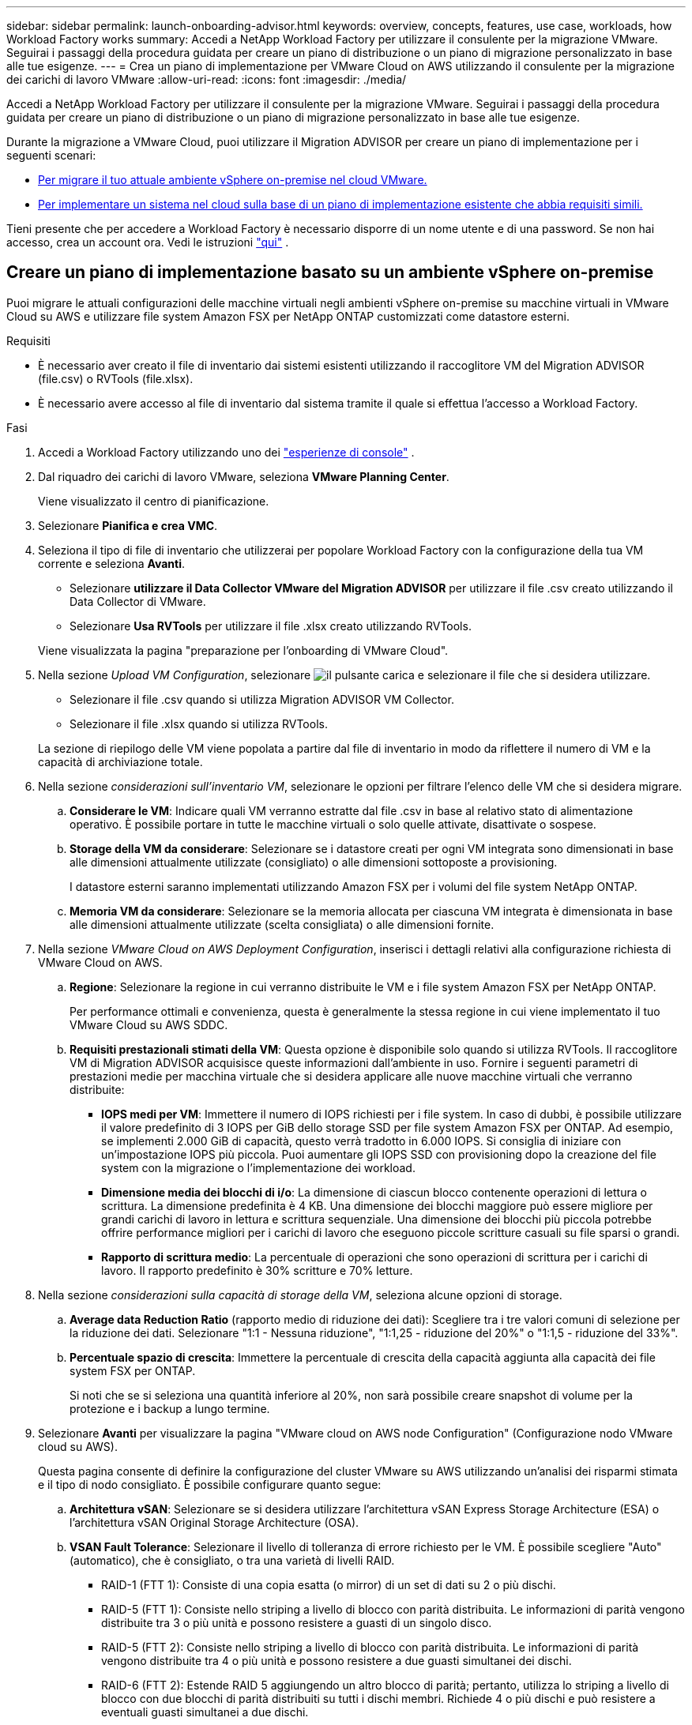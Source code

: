 ---
sidebar: sidebar 
permalink: launch-onboarding-advisor.html 
keywords: overview, concepts, features, use case, workloads, how Workload Factory works 
summary: Accedi a NetApp Workload Factory per utilizzare il consulente per la migrazione VMware.  Seguirai i passaggi della procedura guidata per creare un piano di distribuzione o un piano di migrazione personalizzato in base alle tue esigenze. 
---
= Crea un piano di implementazione per VMware Cloud on AWS utilizzando il consulente per la migrazione dei carichi di lavoro VMware
:allow-uri-read: 
:icons: font
:imagesdir: ./media/


[role="lead"]
Accedi a NetApp Workload Factory per utilizzare il consulente per la migrazione VMware.  Seguirai i passaggi della procedura guidata per creare un piano di distribuzione o un piano di migrazione personalizzato in base alle tue esigenze.

Durante la migrazione a VMware Cloud, puoi utilizzare il Migration ADVISOR per creare un piano di implementazione per i seguenti scenari:

* <<Creare un piano di implementazione basato su un ambiente vSphere on-premise,Per migrare il tuo attuale ambiente vSphere on-premise nel cloud VMware.>>
* <<Create a deployment plan based on an existing plan,Per implementare un sistema nel cloud sulla base di un piano di implementazione esistente che abbia requisiti simili.>>


Tieni presente che per accedere a Workload Factory è necessario disporre di un nome utente e di una password.  Se non hai accesso, crea un account ora.  Vedi le istruzioni https://docs.netapp.com/us-en/workload-setup-admin/quick-start.html["qui"] .



== Creare un piano di implementazione basato su un ambiente vSphere on-premise

Puoi migrare le attuali configurazioni delle macchine virtuali negli ambienti vSphere on-premise su macchine virtuali in VMware Cloud su AWS e utilizzare file system Amazon FSX per NetApp ONTAP customizzati come datastore esterni.

.Requisiti
* È necessario aver creato il file di inventario dai sistemi esistenti utilizzando il raccoglitore VM del Migration ADVISOR (file.csv) o RVTools (file.xlsx).
* È necessario avere accesso al file di inventario dal sistema tramite il quale si effettua l'accesso a Workload Factory.


.Fasi
. Accedi a Workload Factory utilizzando uno dei https://docs.netapp.com/us-en/workload-setup-admin/console-experiences.html["esperienze di console"^] .
. Dal riquadro dei carichi di lavoro VMware, seleziona *VMware Planning Center*.
+
Viene visualizzato il centro di pianificazione.

. Selezionare *Pianifica e crea VMC*.
. Seleziona il tipo di file di inventario che utilizzerai per popolare Workload Factory con la configurazione della tua VM corrente e seleziona *Avanti*.
+
** Selezionare *utilizzare il Data Collector VMware del Migration ADVISOR* per utilizzare il file .csv creato utilizzando il Data Collector di VMware.
** Selezionare *Usa RVTools* per utilizzare il file .xlsx creato utilizzando RVTools.


+
Viene visualizzata la pagina "preparazione per l'onboarding di VMware Cloud".

. Nella sezione _Upload VM Configuration_, selezionare image:button-upload-file.png["il pulsante carica"] e selezionare il file che si desidera utilizzare.
+
** Selezionare il file .csv quando si utilizza Migration ADVISOR VM Collector.
** Selezionare il file .xlsx quando si utilizza RVTools.


+
La sezione di riepilogo delle VM viene popolata a partire dal file di inventario in modo da riflettere il numero di VM e la capacità di archiviazione totale.

. Nella sezione _considerazioni sull'inventario VM_, selezionare le opzioni per filtrare l'elenco delle VM che si desidera migrare.
+
.. *Considerare le VM*: Indicare quali VM verranno estratte dal file .csv in base al relativo stato di alimentazione operativo. È possibile portare in tutte le macchine virtuali o solo quelle attivate, disattivate o sospese.
.. *Storage della VM da considerare*: Selezionare se i datastore creati per ogni VM integrata sono dimensionati in base alle dimensioni attualmente utilizzate (consigliato) o alle dimensioni sottoposte a provisioning.
+
I datastore esterni saranno implementati utilizzando Amazon FSX per i volumi del file system NetApp ONTAP.

.. *Memoria VM da considerare*: Selezionare se la memoria allocata per ciascuna VM integrata è dimensionata in base alle dimensioni attualmente utilizzate (scelta consigliata) o alle dimensioni fornite.


. Nella sezione _VMware Cloud on AWS Deployment Configuration_, inserisci i dettagli relativi alla configurazione richiesta di VMware Cloud on AWS.
+
.. *Regione*: Selezionare la regione in cui verranno distribuite le VM e i file system Amazon FSX per NetApp ONTAP.
+
Per performance ottimali e convenienza, questa è generalmente la stessa regione in cui viene implementato il tuo VMware Cloud su AWS SDDC.

.. *Requisiti prestazionali stimati della VM*: Questa opzione è disponibile solo quando si utilizza RVTools. Il raccoglitore VM di Migration ADVISOR acquisisce queste informazioni dall'ambiente in uso. Fornire i seguenti parametri di prestazioni medie per macchina virtuale che si desidera applicare alle nuove macchine virtuali che verranno distribuite:
+
*** *IOPS medi per VM*: Immettere il numero di IOPS richiesti per i file system. In caso di dubbi, è possibile utilizzare il valore predefinito di 3 IOPS per GiB dello storage SSD per file system Amazon FSX per ONTAP. Ad esempio, se implementi 2.000 GiB di capacità, questo verrà tradotto in 6.000 IOPS. Si consiglia di iniziare con un'impostazione IOPS più piccola. Puoi aumentare gli IOPS SSD con provisioning dopo la creazione del file system con la migrazione o l'implementazione dei workload.
*** *Dimensione media dei blocchi di i/o*: La dimensione di ciascun blocco contenente operazioni di lettura o scrittura. La dimensione predefinita è 4 KB. Una dimensione dei blocchi maggiore può essere migliore per grandi carichi di lavoro in lettura e scrittura sequenziale. Una dimensione dei blocchi più piccola potrebbe offrire performance migliori per i carichi di lavoro che eseguono piccole scritture casuali su file sparsi o grandi.
*** *Rapporto di scrittura medio*: La percentuale di operazioni che sono operazioni di scrittura per i carichi di lavoro. Il rapporto predefinito è 30% scritture e 70% letture.




. Nella sezione _considerazioni sulla capacità di storage della VM_, seleziona alcune opzioni di storage.
+
.. *Average data Reduction Ratio* (rapporto medio di riduzione dei dati): Scegliere tra i tre valori comuni di selezione per la riduzione dei dati. Selezionare "1:1 - Nessuna riduzione", "1:1,25 - riduzione del 20%" o "1:1,5 - riduzione del 33%".
.. *Percentuale spazio di crescita*: Immettere la percentuale di crescita della capacità aggiunta alla capacità dei file system FSX per ONTAP.
+
Si noti che se si seleziona una quantità inferiore al 20%, non sarà possibile creare snapshot di volume per la protezione e i backup a lungo termine.



. Selezionare *Avanti* per visualizzare la pagina "VMware cloud on AWS node Configuration" (Configurazione nodo VMware cloud su AWS).
+
Questa pagina consente di definire la configurazione del cluster VMware su AWS utilizzando un'analisi dei risparmi stimata e il tipo di nodo consigliato. È possibile configurare quanto segue:

+
.. *Architettura vSAN*: Selezionare se si desidera utilizzare l'architettura vSAN Express Storage Architecture (ESA) o l'architettura vSAN Original Storage Architecture (OSA).
.. *VSAN Fault Tolerance*: Selezionare il livello di tolleranza di errore richiesto per le VM. È possibile scegliere "Auto" (automatico), che è consigliato, o tra una varietà di livelli RAID.
+
*** RAID-1 (FTT 1): Consiste di una copia esatta (o mirror) di un set di dati su 2 o più dischi.
*** RAID-5 (FTT 1): Consiste nello striping a livello di blocco con parità distribuita. Le informazioni di parità vengono distribuite tra 3 o più unità e possono resistere a guasti di un singolo disco.
*** RAID-5 (FTT 2): Consiste nello striping a livello di blocco con parità distribuita. Le informazioni di parità vengono distribuite tra 4 o più unità e possono resistere a due guasti simultanei dei dischi.
*** RAID-6 (FTT 2): Estende RAID 5 aggiungendo un altro blocco di parità; pertanto, utilizza lo striping a livello di blocco con due blocchi di parità distribuiti su tutti i dischi membri. Richiede 4 o più dischi e può resistere a eventuali guasti simultanei a due dischi.


.. *Lista di selezione configurazione nodi*: Selezionare un tipo di istanza EC2 per i nodi.


. Selezionare *Avanti* e la pagina "Seleziona macchine virtuali" visualizza le macchine virtuali che corrispondono ai criteri forniti nella pagina precedente.
+
.. Nella sezione _Criteri di selezione_, selezionare i criteri per le VM che si intende distribuire:
+
*** In base all'ottimizzazione di costi e performance
*** In base alla capacità di ripristinare facilmente i dati con snapshot locali per scenari di ripristino
*** In base a entrambe le serie di criteri: Il costo più basso pur fornendo buone opzioni di recupero


.. Nella sezione _Virtual Machines_ (macchine virtuali), le macchine virtuali corrispondenti ai criteri specificati nella pagina precedente sono selezionate (selezionate). Seleziona o deseleziona le macchine virtuali se desideri integrare/migrare un numero inferiore o superiore di macchine virtuali in questa pagina.
+
La sezione *distribuzione consigliata* verrà aggiornata se si apportano modifiche. Si noti che selezionando la casella di controllo nella riga di intestazione è possibile selezionare tutte le VM in questa pagina.

.. Selezionare *Avanti*.


. Nella pagina *piano di distribuzione del datastore*, esaminare il numero totale di VM e archivi dati consigliati per la migrazione.
+
.. Selezionare ciascun datastore elencato nella parte superiore della pagina per vedere il provisioning di datastore e macchine virtuali.
+
Nella parte inferiore della pagina sono indicate la macchina virtuale di origine (o più macchine virtuali) per cui verranno forniti i servizi di provisioning di questa nuova macchina virtuale e datastore.

.. Dopo aver compreso come verranno distribuiti i datastore, selezionare *Avanti*.


. Nella pagina *Revisione del piano di distribuzione*, esaminare il costo mensile stimato per tutte le VM che si intende migrare.
+
Nella parte superiore della pagina vengono descritti i costi mensili per tutte le macchine virtuali distribuite e per i file system FSX per ONTAP. È possibile espandere ogni sezione per visualizzare i dettagli relativi a "Configurazione del file system Amazon FSX consigliata per ONTAP", "analisi dei costi stimata", "Configurazione del volume", "ipotesi di dimensionamento" e "Avvertenze tecniche".

. Una volta soddisfatto del piano di migrazione, hai a disposizione alcune opzioni:
+
** Selezionare *Distribuisci* per distribuire i file system FSX per ONTAP per supportare le VM. link:deploy-fsx-file-system.html["Scopri come implementare un file system FSX per ONTAP"].
** Selezionare *Download plan > VM deployment* per scaricare il piano di migrazione in formato .csv in modo da poterlo utilizzare per creare la nuova infrastruttura dati intelligente basata sul cloud.
** Selezionare *Download plan > Plan report* per scaricare il piano di migrazione in formato .pdf in modo da poter distribuire il piano per la revisione.
** Selezionare *Esporta piano* per salvare il piano di migrazione come modello in formato .json. È possibile importare il piano in un secondo momento per utilizzarlo come modello quando si distribuiscono sistemi con requisiti simili.




